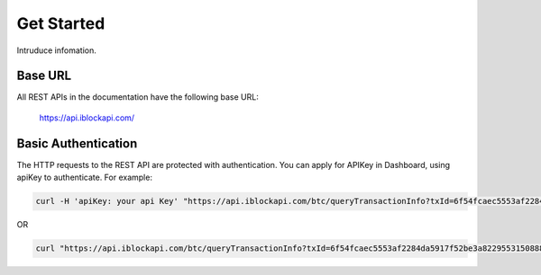 Get Started
===========
Intruduce infomation.

Base URL
`````````````````
All REST APIs in the documentation have the following base URL:

    https://api.iblockapi.com/

Basic Authentication
``````````````````````
The HTTP requests to the REST API are protected with authentication. You can apply for APIKey in Dashboard, using apiKey to authenticate.  
For example:

.. code-block:: bash

    curl -H 'apiKey: your api Key' "https://api.iblockapi.com/btc/queryTransactionInfo?txId=6f54fcaec5553af2284da5917f52be3a82295531508886a254ff767a36ae73cd"


OR

.. code-block:: bash

    curl "https://api.iblockapi.com/btc/queryTransactionInfo?txId=6f54fcaec5553af2284da5917f52be3a82295531508886a254ff767a36ae73cd&apiKey=your api key"